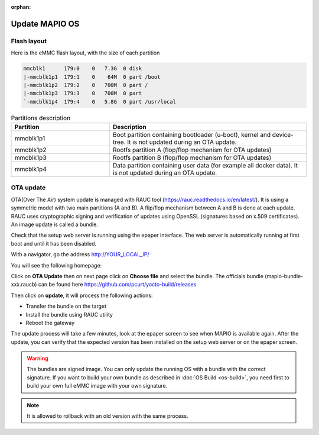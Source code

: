 :orphan:

Update MAPIO OS
================

Flash layout
-------------
Here is the eMMC flash layout, with the size of each partition

.. code-block:: console

    mmcblk1      179:0    0   7.3G  0 disk
    |-mmcblk1p1  179:1    0    64M  0 part /boot
    |-mmcblk1p2  179:2    0   700M  0 part /
    |-mmcblk1p3  179:3    0   700M  0 part
    `-mmcblk1p4  179:4    0   5.8G  0 part /usr/local


.. list-table:: Partitions description
   :widths: 25 50
   :header-rows: 1

   * - Partition
     - Description
   * - mmcblk1p1
     - Boot partition containing bootloader (u-boot), kernel and device-tree. It is not updated during an OTA update.
   * - mmcblk1p2
     - Rootfs partition A (flop/flop mechanism for OTA updates)
   * - mmcblk1p3
     - Rootfs partition B (flop/flop mechanism for OTA updates)
   * - mmcblk1p4
     - Data partition containing user data (for example all docker data). It is not updated during an OTA update.


OTA update
-------------
OTA(Over The Air) system update is managed with RAUC tool (https://rauc.readthedocs.io/en/latest/).
It is using a symmetric model with two main partitions (A and B). A flip/flop mechanism between A and B is done at each update.
RAUC uses cryptographic signing and verification of updates using OpenSSL (signatures based on x.509 certificates).
An image update is called a bundle.

Check that the setup web server is running using the epaper interface.
The web server is automatically running at first boot and until it has been disabled.

With a navigator, go the address 
http://YOUR_LOCAL_IP/

You will see the following homepage:

.. image:: ../images/webapp_home.png
   :width: 600


Click on **OTA Update** then on next page click on **Choose file** and select the bundle.
The officials bundle (mapio-bundle-xxx.raucb) can be found here https://github.com/pcurt/yocto-build/releases

Then click on **update**, it will process the following actions:

*  Transfer the bundle on the target
*  Install the bundle using RAUC utility
*  Reboot the gateway
  
The update process will take a few minutes, look at the epaper screen to see when MAPIO is available again.
After the update, you can verify that the expected version has been installed on the setup web server or on the epaper screen.

.. warning::
    The bundles are signed image. You can only update the running OS with a bundle with the correct signature.
    If you want to build your own bundle as described in :doc:`OS Build <os-build>`, you need first to build your own full eMMC image with your own signature.

.. note::
    It is allowed to rollback with an old version with the same process.